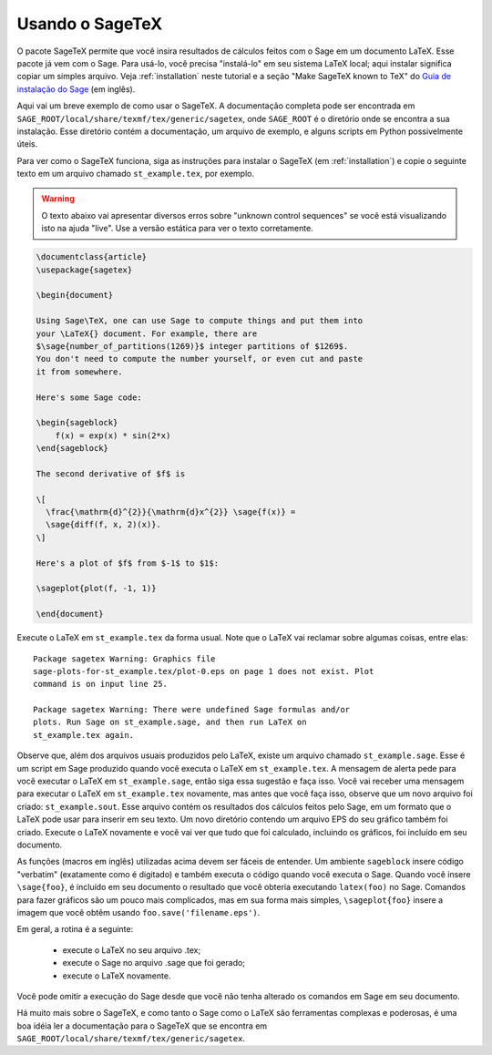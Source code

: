 .. _sec-sagetex:

****************
Usando o SageTeX
****************

O pacote SageTeX permite que você insira resultados de cálculos feitos
com o Sage em um documento LaTeX. Esse pacote já vem com o Sage. Para
usá-lo, você precisa "instalá-lo" em seu sistema LaTeX local; aqui
instalar significa copiar um simples arquivo. Veja :ref:`installation`
neste tutorial e a seção "Make SageTeX known to TeX" do `Guia de
instalação do Sage <http://sagemath.org/doc/installation/index.html>`_
(em inglês).

Aqui vai um breve exemplo de como usar o SageTeX. A documentação
completa pode ser encontrada em
``SAGE_ROOT/local/share/texmf/tex/generic/sagetex``, onde
``SAGE_ROOT`` é o diretório onde se encontra a sua instalação. Esse
diretório contém a documentação, um arquivo de exemplo, e alguns
scripts em Python possivelmente úteis.

Para ver como o SageTeX funciona, siga as instruções para instalar o
SageTeX (em :ref:`installation`) e copie o seguinte texto em um
arquivo chamado ``st_example.tex``, por exemplo.

.. warning::

  O texto abaixo vai apresentar diversos erros sobre "unknown control
  sequences" se você está visualizando isto na ajuda "live". Use a
  versão estática para ver o texto corretamente.

.. code-block:: latex

    \documentclass{article}
    \usepackage{sagetex}

    \begin{document}

    Using Sage\TeX, one can use Sage to compute things and put them into
    your \LaTeX{} document. For example, there are
    $\sage{number_of_partitions(1269)}$ integer partitions of $1269$.
    You don't need to compute the number yourself, or even cut and paste
    it from somewhere.

    Here's some Sage code:

    \begin{sageblock}
        f(x) = exp(x) * sin(2*x)
    \end{sageblock}

    The second derivative of $f$ is

    \[
      \frac{\mathrm{d}^{2}}{\mathrm{d}x^{2}} \sage{f(x)} =
      \sage{diff(f, x, 2)(x)}.
    \]

    Here's a plot of $f$ from $-1$ to $1$:

    \sageplot{plot(f, -1, 1)}

    \end{document}

Execute o LaTeX em ``st_example.tex`` da forma usual. Note que o LaTeX
vai reclamar sobre algumas coisas, entre elas::

    Package sagetex Warning: Graphics file
    sage-plots-for-st_example.tex/plot-0.eps on page 1 does not exist. Plot
    command is on input line 25.

    Package sagetex Warning: There were undefined Sage formulas and/or
    plots. Run Sage on st_example.sage, and then run LaTeX on
    st_example.tex again.

Observe que, além dos arquivos usuais produzidos pelo LaTeX, existe um
arquivo chamado ``st_example.sage``. Esse é um script em Sage
produzido quando você executa o LaTeX em ``st_example.tex``. A
mensagem de alerta pede para você executar o LaTeX em
``st_example.sage``, então siga essa sugestão e faça isso. Você vai
receber uma mensagem para executar o LaTeX em ``st_example.tex``
novamente, mas antes que você faça isso, observe que um novo arquivo
foi criado: ``st_example.sout``. Esse arquivo contém os resultados dos
cálculos feitos pelo Sage, em um formato que o LaTeX pode usar para
inserir em seu texto. Um novo diretório contendo um arquivo EPS do seu
gráfico também foi criado. Execute o LaTeX novamente e você vai ver
que tudo que foi calculado, incluindo os gráficos, foi incluído em seu
documento.

As funções (macros em inglês) utilizadas acima devem ser fáceis de
entender. Um ambiente ``sageblock`` insere código "verbatim"
(exatamente como é digitado) e também executa o código quando você
executa o Sage. Quando você insere ``\sage{foo}``, é incluído em seu
documento o resultado que você obteria executando ``latex(foo)`` no
Sage. Comandos para fazer gráficos são um pouco mais complicados, mas
em sua forma mais simples, ``\sageplot{foo}`` insere a imagem que você
obtêm usando ``foo.save('filename.eps')``.

Em geral, a rotina é a seguinte:

    - execute o LaTeX no seu arquivo .tex;
    - execute o Sage no arquivo .sage que foi gerado;
    - execute o LaTeX novamente.

Você pode omitir a execução do Sage desde que você não tenha alterado
os comandos em Sage em seu documento.

Há muito mais sobre o SageTeX, e como tanto o Sage como o LaTeX são
ferramentas complexas e poderosas, é uma boa idéia ler a documentação
para o SageTeX que se encontra em
``SAGE_ROOT/local/share/texmf/tex/generic/sagetex``.
